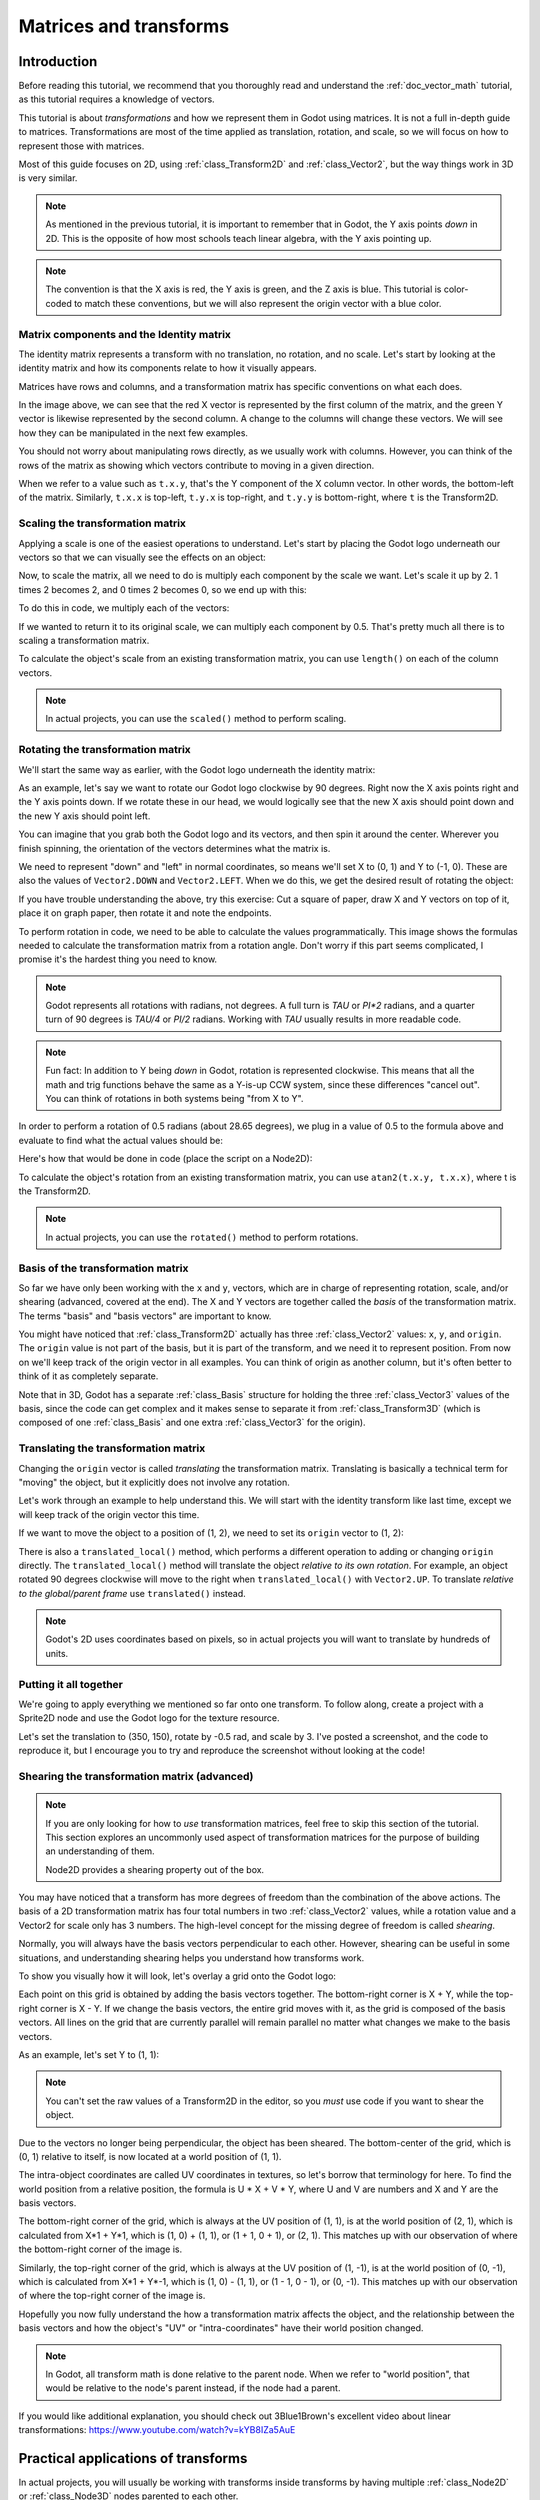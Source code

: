 .. _doc_matrices_and_transforms:

Matrices and transforms
=======================

Introduction
------------

Before reading this tutorial, we recommend that you thoroughly read
and understand the :ref:`doc_vector_math` tutorial, as this tutorial
requires a knowledge of vectors.

This tutorial is about *transformations* and how we represent them
in Godot using matrices. It is not a full in-depth guide to matrices.
Transformations are most of the time applied as translation, rotation,
and scale, so we will focus on how to represent those with matrices.

Most of this guide focuses on 2D, using :ref:`class_Transform2D` and
:ref:`class_Vector2`, but the way things work in 3D is very similar.

.. note:: As mentioned in the previous tutorial, it is important to
          remember that in Godot, the Y axis points *down* in 2D.
          This is the opposite of how most schools teach linear
          algebra, with the Y axis pointing up.

.. note:: The convention is that the X axis is red, the Y axis is
          green, and the Z axis is blue. This tutorial is color-coded
          to match these conventions, but we will also represent
          the origin vector with a blue color.

Matrix components and the Identity matrix
~~~~~~~~~~~~~~~~~~~~~~~~~~~~~~~~~~~~~~~~~

The identity matrix represents a transform with no translation,
no rotation, and no scale. Let's start by looking at the identity
matrix and how its components relate to how it visually appears.

.. image:: img/matrices_and_transforms/identity.png

Matrices have rows and columns, and a transformation matrix has
specific conventions on what each does.

In the image above, we can see that the red X vector is represented
by the first column of the matrix, and the green Y vector is
likewise represented by the second column. A change to the columns
will change these vectors. We will see how they can be manipulated
in the next few examples.

You should not worry about manipulating rows directly, as we usually
work with columns. However, you can think of the rows of the matrix
as showing which vectors contribute to moving in a given direction.

When we refer to a value such as ``t.x.y``, that's the Y component of
the X column vector. In other words, the bottom-left of the matrix.
Similarly, ``t.x.x`` is top-left, ``t.y.x`` is top-right, and ``t.y.y``
is bottom-right, where ``t`` is the Transform2D.

Scaling the transformation matrix
~~~~~~~~~~~~~~~~~~~~~~~~~~~~~~~~~

Applying a scale is one of the easiest operations to understand.
Let's start by placing the Godot logo underneath our vectors
so that we can visually see the effects on an object:

.. image:: img/matrices_and_transforms/identity-godot.png

Now, to scale the matrix, all we need to do is multiply each
component by the scale we want. Let's scale it up by 2. 1 times 2
becomes 2, and 0 times 2 becomes 0, so we end up with this:

.. image:: img/matrices_and_transforms/scale.png

To do this in code, we multiply each of the vectors:

.. tabs::
 .. code-tab:: gdscript GDScript

    var t = Transform2D()
    # Scale
    t.x *= 2
    t.y *= 2
    transform = t # Change the node's transform to what we calculated.

 .. code-tab:: csharp

    Transform2D t = Transform2D.Identity;
    // Scale
    t.X *= 2;
    t.Y *= 2;
    Transform = t; // Change the node's transform to what we calculated.

If we wanted to return it to its original scale, we can multiply
each component by 0.5. That's pretty much all there is to scaling
a transformation matrix.

To calculate the object's scale from an existing transformation
matrix, you can use ``length()`` on each of the column vectors.

.. note:: In actual projects, you can use the ``scaled()``
          method to perform scaling.

Rotating the transformation matrix
~~~~~~~~~~~~~~~~~~~~~~~~~~~~~~~~~~

We'll start the same way as earlier, with the Godot logo underneath
the identity matrix:

.. image:: img/matrices_and_transforms/identity-godot.png

As an example, let's say we want to rotate our Godot logo clockwise
by 90 degrees. Right now the X axis points right and the Y axis
points down. If we rotate these in our head, we would logically
see that the new X axis should point down and the new Y axis
should point left.

You can imagine that you grab both the Godot logo and its vectors,
and then spin it around the center. Wherever you finish spinning,
the orientation of the vectors determines what the matrix is.

We need to represent "down" and "left" in normal coordinates,
so means we'll set X to (0, 1) and Y to (-1, 0). These are
also the values of ``Vector2.DOWN`` and ``Vector2.LEFT``.
When we do this, we get the desired result of rotating the object:

.. image:: img/matrices_and_transforms/rotate1.png

If you have trouble understanding the above, try this exercise:
Cut a square of paper, draw X and Y vectors on top of it, place
it on graph paper, then rotate it and note the endpoints.

To perform rotation in code, we need to be able to calculate
the values programmatically. This image shows the formulas needed
to calculate the transformation matrix from a rotation angle.
Don't worry if this part seems complicated, I promise it's the
hardest thing you need to know.

.. image:: img/matrices_and_transforms/rotate2.png

.. note:: Godot represents all rotations with radians, not degrees.
          A full turn is `TAU` or `PI*2` radians, and a quarter
          turn of 90 degrees is `TAU/4` or `PI/2` radians. Working
          with `TAU` usually results in more readable code.

.. note:: Fun fact: In addition to Y being *down* in Godot, rotation
          is represented clockwise. This means that all the math and
          trig functions behave the same as a Y-is-up CCW system,
          since these differences "cancel out". You can think of
          rotations in both systems being "from X to Y".

In order to perform a rotation of 0.5 radians (about 28.65 degrees),
we plug in a value of 0.5 to the formula above and evaluate
to find what the actual values should be:

.. image:: img/matrices_and_transforms/rotate3.png

Here's how that would be done in code (place the script on a Node2D):

.. tabs::
 .. code-tab:: gdscript GDScript

    var rot = 0.5 # The rotation to apply.
    var t = Transform2D()
    t.x.x = cos(rot)
    t.y.y = cos(rot)
    t.x.y = sin(rot)
    t.y.x = -sin(rot)
    transform = t # Change the node's transform to what we calculated.

 .. code-tab:: csharp

    float rot = 0.5f; // The rotation to apply.
    Transform2D t = Transform2D.Identity;
    t.X.X = t.Y.Y = Mathf.Cos(rot);
    t.X.Y = t.Y.X = Mathf.Sin(rot);
    t.Y.X *= -1;
    Transform = t; // Change the node's transform to what we calculated.

To calculate the object's rotation from an existing transformation
matrix, you can use ``atan2(t.x.y, t.x.x)``, where t is the Transform2D.

.. note:: In actual projects, you can use the ``rotated()``
          method to perform rotations.

Basis of the transformation matrix
~~~~~~~~~~~~~~~~~~~~~~~~~~~~~~~~~~

So far we have only been working with the ``x`` and ``y``, vectors, which
are in charge of representing rotation, scale, and/or shearing
(advanced, covered at the end). The X and Y vectors are together
called the *basis* of the transformation matrix. The terms "basis"
and "basis vectors" are important to know.

You might have noticed that :ref:`class_Transform2D` actually
has three :ref:`class_Vector2` values: ``x``, ``y``, and ``origin``.
The ``origin`` value is not part of the basis, but it is part of the
transform, and we need it to represent position. From now on we'll
keep track of the origin vector in all examples. You can think of
origin as another column, but it's often better to think of it as
completely separate.

Note that in 3D, Godot has a separate :ref:`class_Basis` structure
for holding the three :ref:`class_Vector3` values of the basis,
since the code can get complex and it makes sense to separate
it from :ref:`class_Transform3D` (which is composed of one
:ref:`class_Basis` and one extra :ref:`class_Vector3` for the origin).

Translating the transformation matrix
~~~~~~~~~~~~~~~~~~~~~~~~~~~~~~~~~~~~~

Changing the ``origin`` vector is called *translating* the transformation
matrix. Translating is basically a technical term for "moving" the
object, but it explicitly does not involve any rotation.

Let's work through an example to help understand this. We will start
with the identity transform like last time, except we will keep track
of the origin vector this time.

.. image:: img/matrices_and_transforms/identity-origin.png

If we want to move the object to a position of (1, 2), we need
to set its ``origin`` vector to (1, 2):

.. image:: img/matrices_and_transforms/translate.png

There is also a ``translated_local()`` method, which performs a different
operation to adding or changing ``origin`` directly. The ``translated_local()``
method will translate the object *relative to its own rotation*.
For example, an object rotated 90 degrees clockwise will move to
the right when ``translated_local()`` with ``Vector2.UP``. To translate
*relative to the global/parent frame* use ``translated()`` instead.

.. note:: Godot's 2D uses coordinates based on pixels, so in actual
          projects you will want to translate by hundreds of units.

Putting it all together
~~~~~~~~~~~~~~~~~~~~~~~

We're going to apply everything we mentioned so far onto one transform.
To follow along, create a project with a Sprite2D node and use the
Godot logo for the texture resource.

Let's set the translation to (350, 150), rotate by -0.5 rad, and scale by 3.
I've posted a screenshot, and the code to reproduce it, but I encourage
you to try and reproduce the screenshot without looking at the code!

.. image:: img/matrices_and_transforms/putting-all-together.png

.. tabs::
 .. code-tab:: gdscript GDScript

    var t = Transform2D()
    # Translation
    t.origin = Vector2(350, 150)
    # Rotation
    var rot = -0.5 # The rotation to apply.
    t.x.x = cos(rot)
    t.y.y = cos(rot)
    t.x.y = sin(rot)
    t.y.x = -sin(rot)
    # Scale
    t.x *= 3
    t.y *= 3
    transform = t # Change the node's transform to what we calculated.

 .. code-tab:: csharp

    Transform2D t = Transform2D.Identity;
    // Translation
    t.Origin = new Vector2(350, 150);
    // Rotation
    float rot = -0.5f; // The rotation to apply.
    t.X.X = t.Y.Y = Mathf.Cos(rot);
    t.X.Y = t.Y.X = Mathf.Sin(rot);
    t.Y.X *= -1;
    // Scale
    t.X *= 3;
    t.Y *= 3;
    Transform = t; // Change the node's transform to what we calculated.

Shearing the transformation matrix (advanced)
~~~~~~~~~~~~~~~~~~~~~~~~~~~~~~~~~~~~~~~~~~~~~

.. note:: If you are only looking for how to *use* transformation matrices,
          feel free to skip this section of the tutorial. This section
          explores an uncommonly used aspect of transformation matrices
          for the purpose of building an understanding of them.

          Node2D provides a shearing property out of the box.

You may have noticed that a transform has more degrees of freedom than
the combination of the above actions. The basis of a 2D transformation
matrix has four total numbers in two :ref:`class_Vector2` values, while
a rotation value and a Vector2 for scale only has 3 numbers. The high-level
concept for the missing degree of freedom is called *shearing*.

Normally, you will always have the basis vectors perpendicular to each
other. However, shearing can be useful in some situations, and
understanding shearing helps you understand how transforms work.

To show you visually how it will look, let's overlay a grid onto the Godot
logo:

.. image:: img/matrices_and_transforms/identity-grid.png

Each point on this grid is obtained by adding the basis vectors together.
The bottom-right corner is X + Y, while the top-right corner is X - Y.
If we change the basis vectors, the entire grid moves with it, as the
grid is composed of the basis vectors. All lines on the grid that are
currently parallel will remain parallel no matter what changes we make to
the basis vectors.

As an example, let's set Y to (1, 1):

.. image:: img/matrices_and_transforms/shear.png

.. tabs::
 .. code-tab:: gdscript GDScript

    var t = Transform2D()
    # Shear by setting Y to (1, 1)
    t.y = Vector2.ONE
    transform = t # Change the node's transform to what we calculated.

 .. code-tab:: csharp

    Transform2D t = Transform2D.Identity;
    // Shear by setting Y to (1, 1)
    t.Y = Vector2.One;
    Transform = t; // Change the node's transform to what we calculated.

.. note:: You can't set the raw values of a Transform2D in the editor,
          so you *must* use code if you want to shear the object.

Due to the vectors no longer being perpendicular, the object has been
sheared. The bottom-center of the grid, which is (0, 1) relative
to itself, is now located at a world position of (1, 1).

The intra-object coordinates are called UV coordinates in textures,
so let's borrow that terminology for here. To find the world position
from a relative position, the formula is U * X + V * Y, where U and V
are numbers and X and Y are the basis vectors.

The bottom-right corner of the grid, which is always at the UV position
of (1, 1), is at the world position of (2, 1), which is calculated from
X*1 + Y*1, which is (1, 0) + (1, 1), or (1 + 1, 0 + 1), or (2, 1).
This matches up with our observation of where the bottom-right corner
of the image is.

Similarly, the top-right corner of the grid, which is always at the UV
position of (1, -1), is at the world position of (0, -1), which is calculated
from X*1 + Y*-1, which is (1, 0) - (1, 1), or (1 - 1, 0 - 1), or (0, -1).
This matches up with our observation of where the top-right corner
of the image is.

Hopefully you now fully understand the how a transformation matrix affects
the object, and the relationship between the basis vectors and how the
object's "UV" or "intra-coordinates" have their world position changed.

.. note:: In Godot, all transform math is done relative to the parent node.
          When we refer to "world position", that would be relative to the
          node's parent instead, if the node had a parent.

If you would like additional explanation, you should check out
3Blue1Brown's excellent video about linear transformations:
https://www.youtube.com/watch?v=kYB8IZa5AuE

Practical applications of transforms
------------------------------------

In actual projects, you will usually be working with transforms inside
transforms by having multiple :ref:`class_Node2D` or :ref:`class_Node3D`
nodes parented to each other.

However, it's useful to understand how to manually calculate the values we
need. We will go over how you could use :ref:`class_Transform2D` or
:ref:`class_Transform3D` to manually calculate transforms of nodes.

Converting positions between transforms
~~~~~~~~~~~~~~~~~~~~~~~~~~~~~~~~~~~~~~~

There are many cases where you'd want to convert a position in and out of
a transform. For example, if you have a position relative to the player
and would like to find the world (parent-relative) position, or if you
have a world position and want to know where it is relative to the player.

We can find what a vector relative to the player would be defined in
world space as using the ``*`` operator:

.. tabs::
 .. code-tab:: gdscript GDScript

    # World space vector 100 units below the player.
    print(transform * Vector2(0, 100))

 .. code-tab:: csharp

    // World space vector 100 units below the player.
    GD.Print(Transform * new Vector2(0, 100));

And we can use the ``*`` operator in the opposite order to find a what world
space position would be if it was defined relative to the player:

.. tabs::
 .. code-tab:: gdscript GDScript

    # Where is (0, 100) relative to the player?
    print(Vector2(0, 100) * transform)

 .. code-tab:: csharp

    // Where is (0, 100) relative to the player?
    GD.Print(new Vector2(0, 100) * Transform);

.. note:: If you know in advance that the transform is positioned at
          (0, 0), you can use the "basis_xform" or "basis_xform_inv"
          methods instead, which skip dealing with translation.

Moving an object relative to itself
~~~~~~~~~~~~~~~~~~~~~~~~~~~~~~~~~~~

A common operation, especially in 3D games, is to move an object relative
to itself. For example, in first-person shooter games, you would want the
character to move forward (-Z axis) when you press :kbd:`W`.

Since the basis vectors are the orientation relative to the parent,
and the origin vector is the position relative to the parent, we can
add multiples of the basis vectors to move an object relative to itself.

This code moves an object 100 units to its own right:

.. tabs::
 .. code-tab:: gdscript GDScript

    transform.origin += transform.x * 100

 .. code-tab:: csharp

    Transform2D t = Transform;
    t.Origin += t.X * 100;
    Transform = t;

For moving in 3D, you would need to replace "x" with "basis.x".

.. note:: In actual projects, you can use ``translate_object_local`` in 3D
          or ``move_local_x`` and ``move_local_y`` in 2D to do this.

Applying transforms onto transforms
~~~~~~~~~~~~~~~~~~~~~~~~~~~~~~~~~~~

One of the most important things to know about transforms is how you
can use several of them together. A parent node's transform affects
all of its children. Let's dissect an example.

In this image, the child node has a "2" after the component names
to distinguish them from the parent node. It might look a bit
overwhelming with so many numbers, but remember that each number
is displayed twice (next to the arrows and also in the matrices),
and that almost half of the numbers are zero.

.. image:: img/matrices_and_transforms/apply.png

The only transformations going on here are that the parent node has
been given a scale of (2, 1), the child has been given a scale of
(0.5, 0.5), and both nodes have been given positions.

All child transformations are affected by the parent transformations.
The child has a scale of (0.5, 0.5), so you would expect it to be
a 1:1 ratio square, and it is, but only relative to the parent.
The child's X vector ends up being (1, 0) in world space, because
it is scaled by the parent's basis vectors.
Similarly, the child node's ``origin`` vector is set to (1, 1), but this
actually moves it (2, 1) in world space, due to the parent node's
basis vectors.

To calculate a child transform's world space transform manually, this is
the code we would use:

.. tabs::
 .. code-tab:: gdscript GDScript

    # Set up transforms like in the image, except make positions be 100 times bigger.
    var parent = Transform2D(Vector2(2, 0), Vector2(0, 1), Vector2(100, 200))
    var child = Transform2D(Vector2(0.5, 0), Vector2(0, 0.5), Vector2(100, 100))

    # Calculate the child's world space transform
    # origin = (2, 0) * 100 + (0, 1) * 100 + (100, 200)
    var origin = parent.x * child.origin.x + parent.y * child.origin.y + parent.origin
    # basis_x = (2, 0) * 0.5 + (0, 1) * 0
    var basis_x = parent.x * child.x.x + parent.y * child.x.y
    # basis_y = (2, 0) * 0 + (0, 1) * 0.5
    var basis_y = parent.x * child.y.x + parent.y * child.y.y

    # Change the node's transform to what we calculated.
    transform = Transform2D(basis_x, basis_y, origin)

 .. code-tab:: csharp

    // Set up transforms like in the image, except make positions be 100 times bigger.
    Transform2D parent = new Transform2D(2, 0, 0, 1, 100, 200);
    Transform2D child = new Transform2D(0.5f, 0, 0, 0.5f, 100, 100);

    // Calculate the child's world space transform
    // origin = (2, 0) * 100 + (0, 1) * 100 + (100, 200)
    Vector2 origin = parent.X * child.Origin.X + parent.Y * child.Origin.Y + parent.Origin;
    // basisX = (2, 0) * 0.5 + (0, 1) * 0 = (0.5, 0)
    Vector2 basisX = parent.X * child.X.X + parent.Y * child.X.Y;
    // basisY = (2, 0) * 0 + (0, 1) * 0.5 = (0.5, 0)
    Vector2 basisY = parent.X * child.Y.X + parent.Y * child.Y.Y;

    // Change the node's transform to what we calculated.
    Transform = new Transform2D(basisX, basisY, origin);

In actual projects, we can find the world transform of the child by
applying one transform onto another using the ``*`` operator:

.. tabs::
 .. code-tab:: gdscript GDScript

    # Set up transforms like in the image, except make positions be 100 times bigger.
    var parent = Transform2D(Vector2(2, 0), Vector2(0, 1), Vector2(100, 200))
    var child = Transform2D(Vector2(0.5, 0), Vector2(0, 0.5), Vector2(100, 100))

    # Change the node's transform to what would be the child's world transform.
    transform = parent * child

 .. code-tab:: csharp

    // Set up transforms like in the image, except make positions be 100 times bigger.
    Transform2D parent = new Transform2D(2, 0, 0, 1, 100, 200);
    Transform2D child = new Transform2D(0.5f, 0, 0, 0.5f, 100, 100);

    // Change the node's transform to what would be the child's world transform.
    Transform = parent * child;

.. note:: When multiplying matrices, order matters! Don't mix them up.

Lastly, applying the identity transform will always do nothing.

If you would like additional explanation, you should check out
3Blue1Brown's excellent video about matrix composition:
https://www.youtube.com/watch?v=XkY2DOUCWMU

Inverting a transformation matrix
~~~~~~~~~~~~~~~~~~~~~~~~~~~~~~~~~

The "affine_inverse" function returns a transform that "undoes" the
previous transform. This can be useful in some situations.
Let's take a look at a few examples.

Multiplying an inverse transform by the normal transform undoes all
transformations:

.. tabs::
 .. code-tab:: gdscript GDScript

    var ti = transform.affine_inverse()
    var t = ti * transform
    # The transform is the identity transform.

 .. code-tab:: csharp

    Transform2D ti = Transform.AffineInverse();
    Transform2D t = ti * Transform;
    // The transform is the identity transform.

Transforming a position by a transform and its inverse results in the
same position:

.. tabs::
 .. code-tab:: gdscript GDScript

    var ti = transform.affine_inverse()
    position = transform * position
    position = ti * position
    # The position is the same as before.

 .. code-tab:: csharp

    Transform2D ti = Transform.AffineInverse();
    Position = Transform * Position;
    Position = ti * Position;
    // The position is the same as before.

How does it all work in 3D?
---------------------------

One of the great things about transformation matrices is that they
work very similarly between 2D and 3D transformations.
All the code and formulas used above for 2D work the same in 3D,
with 3 exceptions: the addition of a third axis, that each
axis is of type :ref:`class_Vector3`, and also that Godot stores
the :ref:`class_Basis` separately from the :ref:`class_Transform3D`,
since the math can get complex and it makes sense to separate it.

All of the concepts for how translation, rotation, scale, and shearing
work in 3D are all the same compared to 2D. To scale, we take each
component and multiply it; to rotate, we change where each basis vector
is pointing; to translate, we manipulate the origin; and to shear, we
change the basis vectors to be non-perpendicular.

.. image:: img/matrices_and_transforms/3d-identity.png

If you would like, it's a good idea to play around with transforms
to get an understanding of how they work. Godot allows you to edit
3D transform matrices directly from the inspector. You can download
this project which has colored lines and cubes to help visualize the
:ref:`class_Basis` vectors and the origin in both 2D and 3D:
https://github.com/godotengine/godot-demo-projects/tree/master/misc/matrix_transform

.. UPDATE: May change in future. When you can edit a Node2D's transform matrix
.. directly, remove or update this note.

.. note:: You cannot edit Node2D's transform matrix directly in Godot 4.0's
          inspector. This may be changed in a future release of Godot.

If you would like additional explanation, you should check out
3Blue1Brown's excellent video about 3D linear transformations:
https://www.youtube.com/watch?v=rHLEWRxRGiM

Representing rotation in 3D (advanced)
~~~~~~~~~~~~~~~~~~~~~~~~~~~~~~~~~~~~~~

The biggest difference between 2D and 3D transformation matrices is
how you represent rotation by itself without the basis vectors.

With 2D, we have an easy way (atan2) to switch between a transformation
matrix and an angle. In 3D, rotation is too complex to represent as one
number. There is something called Euler angles, which can represent
rotations as a set of 3 numbers, however, they are limited and not very
useful, except for trivial cases.

In 3D we do not typically use angles, we either use a transformation basis
(used pretty much everywhere in Godot), or we use quaternions. Godot can
represent quaternions using the :ref:`class_Quaternion` struct. My suggestion
to you is to completely ignore how they work under-the-hood, because
they are very complicated and unintuitive.

However, if you really must know how it works, here are some great
resources, which you can follow in order:

https://www.youtube.com/watch?v=mvmuCPvRoWQ

https://www.youtube.com/watch?v=d4EgbgTm0Bg

https://eater.net/quaternions
